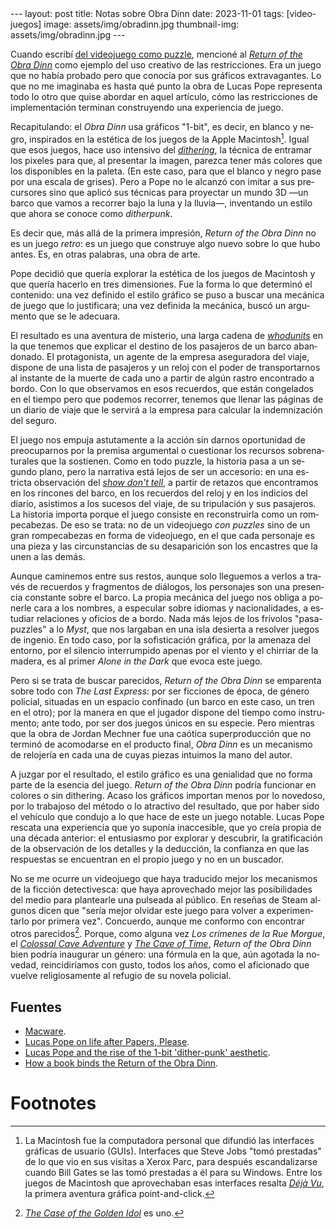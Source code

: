 #+OPTIONS: toc:nil num:nil
#+LANGUAGE: es
#+BEGIN_EXPORT html
---
layout: post
title: Notas sobre Obra Dinn
date: 2023-11-01
tags: [videojuegos]
image: assets/img/obradinn.jpg
thumbnail-img: assets/img/obradinn.jpg
---
#+END_EXPORT


Cuando escribí [[file:../2023-06-16-del-videojuego-como-puzzle/][del videojuego como puzzle]], mencioné al [[https://obradinn.com][/Return of the Obra Dinn/]] como  ejemplo del uso creativo de las restricciones. Era un juego que no había probado pero que conocía por sus gráficos extravagantes. Lo que no me imaginaba es hasta qué punto la obra de Lucas Pope representa todo lo otro que quise abordar en aquel artículo, cómo las restricciones de implementación terminan construyendo una experiencia de juego.

Recapitulando: el /Obra Dinn/ usa gráficos "1-bit", es decir, en blanco y negro, inspirados en la estética de los juegos de la Apple Macintosh[fn:2]. Igual que esos juegos, hace uso intensivo del [[https://es.wikipedia.org/wiki/Tramado][/dithering/]], la técnica de entramar los pixeles para que, al presentar la imagen, parezca tener más colores que los disponibles en la paleta. (En este caso, para que el blanco y negro pase por una escala de grises). Pero a Pope no le alcanzó con imitar a sus precursores sino que aplicó sus técnicas para proyectar un mundo 3D ---un barco que vamos a recorrer bajo la luna y la lluvia---, inventando un estilo que ahora se conoce como /ditherpunk/.

Es decir que, más allá de la primera impresión, /Return of the Obra Dinn/ no es un juego /retro/: es un juego que construye algo nuevo sobre lo que hubo antes. Es, en otras palabras, una obra de arte.

#+BEGIN_EXPORT html
<div class="text-center">
 <img src="../assets/img/puzzle/obradinn.gif">
</div>
#+END_EXPORT

Pope decidió que quería explorar la estética de los juegos de Macintosh y que quería hacerlo en tres dimensiones. Fue la forma lo que determinó el contenido: una vez definido el estilo gráfico se puso a buscar una mecánica de juego que lo justificara; una vez definida la mecánica, buscó un argumento que se le adecuara.

El resultado es una aventura de misterio, una larga cadena de [[https://es.wikipedia.org/wiki/Whodunit][/whodunits/]] en la que tenemos que explicar el destino de los pasajeros de un barco abandonado. El protagonista, un agente de la empresa aseguradora del viaje, dispone de una lista de pasajeros y un reloj con el poder de transportarnos al instante de la muerte de cada uno a partir de algún rastro encontrado a bordo. Con lo que observamos en esos recuerdos, que están congelados en el tiempo pero que podemos recorrer, tenemos que llenar las páginas de un diario de viaje que le servirá a la empresa para calcular la indemnización del seguro.

El juego nos empuja astutamente a la acción sin darnos oportunidad de preocuparnos por la premisa argumental o cuestionar los recursos sobrenaturales que la sostienen. Como en todo puzzle, la historia pasa a un segundo plano, pero la narrativa está lejos de ser un accesorio: en una estricta observación del [[https://es.wikipedia.org/wiki/Mostrar,_no_contar][/show don't tell/]], a partir de retazos que encontramos en los rincones del barco, en los recuerdos del reloj y en los indicios del diario, asistimos a los sucesos del viaje, de su tripulación y sus pasajeros. La historia importa porque el juego consiste en reconstruirla como un rompecabezas. De eso se trata: no de un videojuego /con puzzles/ sino de un gran rompecabezas en forma de videojuego, en el que cada personaje es una pieza y las circunstancias de su desaparición son los encastres que la unen a las demás.

Aunque caminemos entre sus restos, aunque solo lleguemos a verlos a través de recuerdos y fragmentos de diálogos, los personajes son una presencia constante sobre el barco. La propia mecánica del juego nos obliga a ponerle cara a los nombres, a especular sobre idiomas y nacionalidades, a estudiar relaciones y oficios de a bordo. Nada más lejos de los frívolos "pasa-puzzles" a lo /Myst/, que nos largaban en una isla desierta a resolver juegos de ingenio. En todo caso, por la sofisticación gráfica, por la amenaza del entorno,
por el silencio interrumpido apenas por el viento y el chirriar de la madera, es al primer /Alone in the Dark/ que evoca este juego.

Pero si se trata de buscar parecidos, /Return of the Obra Dinn/ se emparenta sobre todo con /The Last Express/: por ser ficciones de época, de género policial, situadas en un espacio confinado (un barco en este caso, un tren en el otro); por la manera en que el jugador dispone del tiempo como instrumento; ante todo, por ser dos juegos únicos en su especie. Pero mientras que la obra de Jordan Mechner fue una caótica superproducción que no terminó de acomodarse en el producto final, /Obra Dinn/ es un mecanismo de relojería en cada una de cuyas piezas intuimos la mano del autor.

#+BEGIN_EXPORT html
<div class="text-center">
 <img src="../assets/img/obradinn2.webp">
</div>
#+END_EXPORT

A juzgar por el resultado, el estilo gráfico es una genialidad que no forma parte de la esencia del juego. /Return of the Obra Dinn/ podría funcionar en colores o sin dithering. Acaso los gráficos importan menos por lo novedoso, por lo trabajoso del método o lo atractivo del resultado, que por haber sido el vehículo que condujo a lo que hace de este un juego notable. Lucas Pope rescata una experiencia que yo suponía inaccesible, que yo creía propia de una década anterior: el entusiasmo por explorar y descubrir, la gratificación de la observación de los detalles y la deducción, la confianza en que las respuestas se encuentran en el propio juego y no en un buscador.

No se me ocurre un videojuego que haya traducido mejor los mecanismos de la ficción detectivesca: que haya aprovechado mejor las posibilidades del medio para plantearle una pulseada al público. En reseñas de Steam algunos dicen que "sería mejor olvidar este juego para volver a experimentarlo por primera vez". Concuerdo, aunque  me conformo con encontrar otros parecidos[fn:3]. Porque, como alguna vez /Los crímenes de la Rue Morgue/, el [[file:../2022-08-09-llegando-los-monos/][/Colossal Cave Adventure/]] y [[https://if50.substack.com/p/1979-the-cave-of-time][/The Cave of Time/]], /Return of the Obra Dinn/ bien podría inaugurar un género: una fórmula en la que, aún agotada la novedad, reincidiríamos con gusto, todos los años, como el aficionado que vuelve religiosamente al refugio de su novela policial.

** Fuentes
    - [[https://www.filfre.net/2014/02/macware/][Macware]].
    - [[https://www.eurogamer.net/lucas-pope-on-life-after-papers-please-and-the-road-to-the-return-of-the-obra-dinn][Lucas Pope on life after Papers, Please]].
    - [[https://www.gamedeveloper.com/design/lucas-pope-and-the-rise-of-the-1-bit-dither-punk-aesthetic][Lucas Pope and the rise of the 1-bit 'dither-punk' aesthetic]].
    - [[https://www.rockpapershotgun.com/how-a-book-binds-the-return-of-the-obra-dinn][How a book binds the Return of the Obra Dinn]].

* Footnotes

[fn:3] [[https://www.thegoldenidol.com/][/The Case of the Golden Idol/]] es uno.

[fn:2] La Macintosh fue la computadora personal que difundió las interfaces gráficas de usuario (GUIs). Interfaces que Steve Jobs "tomó prestadas" de lo que vio en sus visitas a Xerox Parc, para después escandalizarse cuando Bill Gates se las tomó prestadas a él para su Windows. Entre los juegos de Macintosh que aprovechaban esas interfaces resalta [[https://en.wikipedia.org/wiki/D%C3%A9j%C3%A0_Vu_(video_game)][/Déjà Vu/]], la primera aventura gráfica point-and-click.
